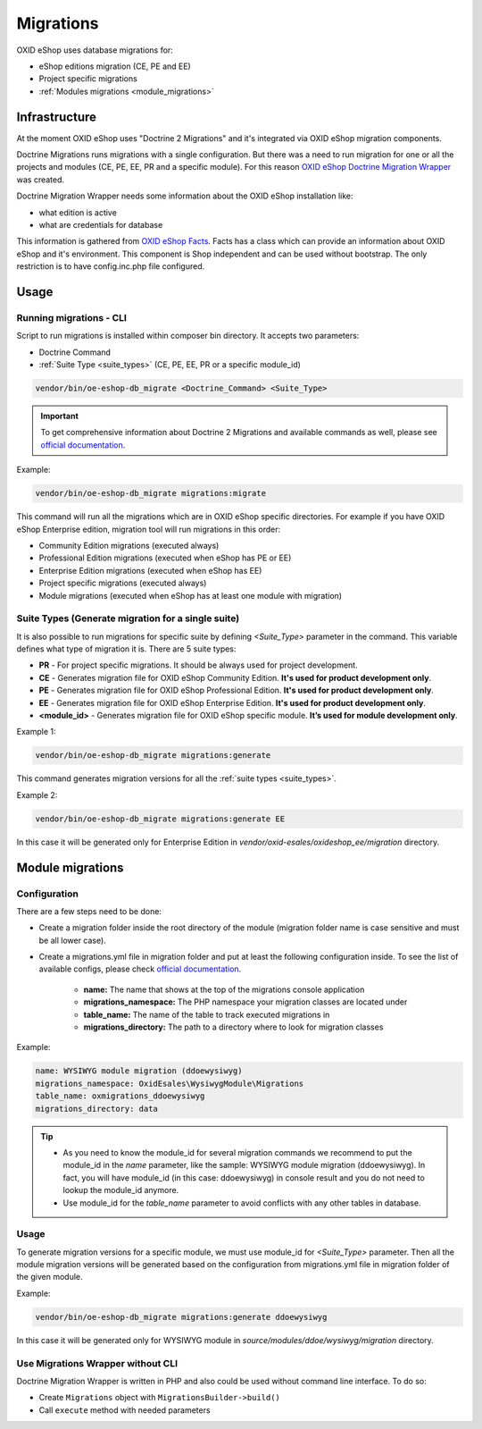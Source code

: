 Migrations
==========

OXID eShop uses database migrations for:

- eShop editions migration (CE, PE and EE)
- Project specific migrations
- :ref:`Modules migrations <module_migrations>`

.. _migrations_infrastructure-20160920:

Infrastructure
--------------

At the moment OXID eShop uses "Doctrine 2 Migrations" and it's integrated via OXID eShop migration components.

Doctrine Migrations runs migrations with a single configuration. But there was a need to run migration for one or all the
projects and modules (CE, PE, EE, PR and a specific module). For this reason `OXID eShop Doctrine Migration Wrapper <https://github.com/OXID-eSales/oxideshop-doctrine-migration-wrapper>`__
was created.

Doctrine Migration Wrapper needs some information about the OXID eShop installation like:

- what edition is active
- what are credentials for database

This information is gathered from `OXID eShop Facts <https://github.com/OXID-eSales/oxideshop-facts>`__.
Facts has a class which can provide an information about OXID eShop and it's environment. This component is Shop
independent and can be used without bootstrap. The only restriction is to have config.inc.php file configured.

Usage
-----

Running migrations - CLI
^^^^^^^^^^^^^^^^^^^^^^^^

Script to run migrations is installed within composer bin directory. It accepts two parameters:

- Doctrine Command
- :ref:`Suite Type <suite_types>` (CE, PE, EE, PR or a specific module_id)

.. code:: bash

   vendor/bin/oe-eshop-db_migrate <Doctrine_Command> <Suite_Type>

.. important::

    To get comprehensive information about Doctrine 2 Migrations and available commands as well, please see `official documentation <https://www.doctrine-project.org/projects/doctrine-migrations/en/2.2/index.html>`__.

Example:

.. code:: bash

   vendor/bin/oe-eshop-db_migrate migrations:migrate

This command will run all the migrations which are in OXID eShop specific directories. For example if you have
OXID eShop Enterprise edition, migration tool will run migrations in this order:

* Community Edition migrations (executed always)
* Professional Edition migrations (executed when eShop has PE or EE)
* Enterprise Edition migrations (executed when eShop has EE)
* Project specific migrations (executed always)
* Module migrations (executed when eShop has at least one module with migration)

.. _suite_types:

Suite Types (Generate migration for a single suite)
^^^^^^^^^^^^^^^^^^^^^^^^^^^^^^^^^^^^^^^^^^^^^^^^^^^

It is also possible to run migrations for specific suite by defining `<Suite_Type>` parameter in the command.
This variable defines what type of migration it is. There are 5 suite types:

* **PR** - For project specific migrations. It should be always used for project development.
* **CE** - Generates migration file for OXID eShop Community Edition. **It's used for product development only**.
* **PE** - Generates migration file for OXID eShop Professional Edition. **It's used for product development only**.
* **EE** - Generates migration file for OXID eShop Enterprise Edition. **It's used for product development only**.
* **<module_id>** - Generates migration file for OXID eShop specific module. **It’s used for module development only**.

Example 1:

.. code:: bash

   vendor/bin/oe-eshop-db_migrate migrations:generate

This command generates migration versions for all the :ref:`suite types <suite_types>`.

Example 2:

.. code:: bash

   vendor/bin/oe-eshop-db_migrate migrations:generate EE

In this case it will be generated only for Enterprise Edition in `vendor/oxid-esales/oxideshop_ee/migration` directory.

.. _module_migrations:

Module migrations
-----------------

Configuration
^^^^^^^^^^^^^

There are a few steps need to be done:

- Create a migration folder inside the root directory of the module (migration folder name is case sensitive and must be all lower case).
- Create a migrations.yml file in migration folder and put at least the following configuration inside. To see the list of available configs, please check `official documentation <https://www.doctrine-project.org/projects/doctrine-migrations/en/2.2/reference/configuration.html#configuration>`__.


    - **name:** The name that shows at the top of the migrations console application
    - **migrations_namespace:** The PHP namespace your migration classes are located under
    - **table_name:** The name of the table to track executed migrations in
    - **migrations_directory:** The path to a directory where to look for migration classes

Example:

.. code:: bash

    name: WYSIWYG module migration (ddoewysiwyg)
    migrations_namespace: OxidEsales\WysiwygModule\Migrations
    table_name: oxmigrations_ddoewysiwyg
    migrations_directory: data

.. tip::

    - As you need to know the module_id for several migration commands we recommend to put the module_id in the `name` parameter,
      like the sample: WYSIWYG module migration (ddoewysiwyg). In fact, you will have module_id (in this case: ddoewysiwyg) in console
      result and you do not need to lookup the module_id anymore.
    - Use module_id for the `table_name` parameter to avoid conflicts with any other tables in database.


Usage
^^^^^

To generate migration versions for a specific module, we must use module_id for `<Suite_Type>` parameter.
Then all the module migration versions will be generated based on the configuration from migrations.yml file in migration folder of the given module.

Example:

.. code:: bash

   vendor/bin/oe-eshop-db_migrate migrations:generate ddoewysiwyg

In this case it will be generated only for WYSIWYG module in `source/modules/ddoe/wysiwyg/migration` directory.

Use Migrations Wrapper without CLI
^^^^^^^^^^^^^^^^^^^^^^^^^^^^^^^^^^

Doctrine Migration Wrapper is written in PHP and also could be used without command line interface. To do so:

- Create ``Migrations`` object with ``MigrationsBuilder->build()``
- Call ``execute`` method with needed parameters
